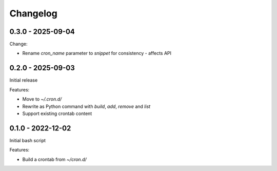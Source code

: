 =========
Changelog
=========

0.3.0 - 2025-09-04
------------------

Change:

* Rename `cron_name` parameter to `snippet` for consistency - affects API


0.2.0 - 2025-09-03
------------------

Initial release

Features:

* Move to `~/.cron.d/`
* Rewrite as Python command with `build`, `add`, `remove` and `list`
* Support existing crontab content


0.1.0 - 2022-12-02
------------------

Initial bash script

Features:

* Build a crontab from `~/cron.d/`
